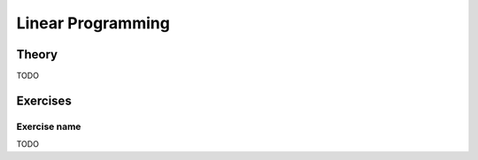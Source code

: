 .. _lp:


*************************************************************************************************
Linear Programming
*************************************************************************************************

Theory
=======================================

TODO

Exercises
=======================================

Exercise name
"""""""""""""""""""""""""""""""""""""""

TODO
